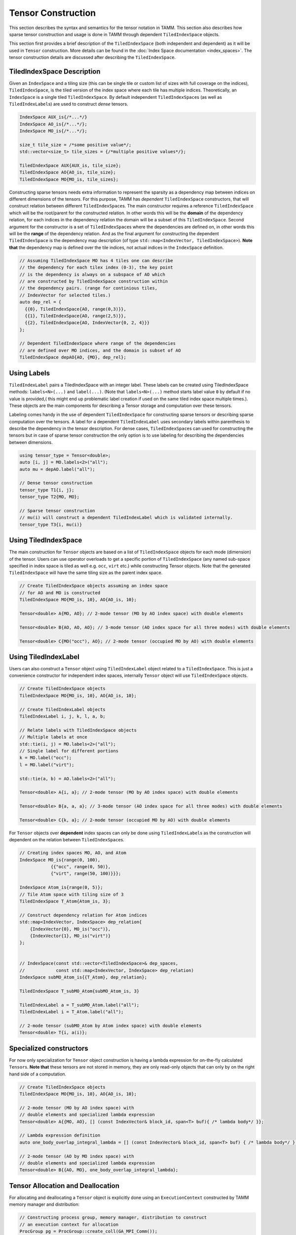 Tensor Construction
====================

This section describes the syntax and semantics for the
tensor notation in TAMM. This section also describes how sparse
tensor construction and usage is done in TAMM through dependent
``TiledIndexSpace`` objects.

This section first provides a brief description of the
``TiledIndexSpace`` (both independent and dependent) as it will be used
in ``Tensor`` construction. More details can be found in the 
:doc:`Index Space documentation <index_spaces>`. The tensor construction details
are discussed after describing the ``TiledIndexSpace``.


TiledIndexSpace Description
---------------------------

Given an ``IndexSpace`` and a tiling size (this can be single tile or
custom list of sizes with full coverage on the indices),
``TiledIndexSpace``, is the tiled version of the index space where each
tile has multiple indices. Theoretically, an ``IndexSpace`` is a single
tiled ``TiledIndexSpace``. By default independent ``TiledIndexSpace``\ s
(as well as ``TiledIndexLabel``\ s) are used to construct *dense*
tensors.

.. code:: cpp

   IndexSpace AUX_is{/*...*/}
   IndexSpace AO_is{/*...*/};
   IndexSpace MO_is{/*...*/};

   size_t tile_size = /*some positive value*/;
   std::vector<size_t> tile_sizes = {/*multiple positive values*/}; 

   TiledIndexSpace AUX{AUX_is, tile_size};
   TiledIndexSpace AO{AO_is, tile_size};
   TiledIndexSpace MO{MO_is, tile_sizes};

Constructing sparse tensors needs extra information to represent the
sparsity as a dependency map between indices on different dimensions of
the tensors. For this purpose, TAMM has *dependent* ``TiledIndexSpace``
constructors, that will construct relation between different
``TiledIndexSpace``\ s. The main constructor requires a reference
``TiledIndexSpace`` which will be the root/parent for the constructed
relation. In other words this will be the **domain** of the dependency
relation, for each indices in the dependency relation the domain will be
a subset of this ``TiledIndexSpace``. Second argument for the
constructor is a set of ``TiledIndexSpace``\ s where the dependencies
are defined on, in other words this will be the **range** of the
dependency relation. And as the final argument for constructing the
dependent ``TiledIndexSpace`` is the dependency map description (of type
``std::map<IndexVector, TiledIndexSpace>``). **Note that** the
dependency map is defined over the tile indices, not actual indices in
the ``IndexSpace`` definition.

.. code:: cpp

   // Assuming TiledIndexSpace MO has 4 tiles one can describe
   // the dependency for each tilex index (0-3), the key point
   // is the dependency is always on a subspace of AO which
   // are constructed by TiledIndexSpace construction within 
   // the dependency pairs. (range for continious tiles,
   // IndexVector for selected tiles.)
   auto dep_rel = {
     {{0}, TiledIndexSpace{AO, range(0,3)}},
     {{1}, TiledIndexSpace{AO, range(2,5)}},
     {{2}, TiledIndexSpace{AO, IndexVector{0, 2, 4}}}
   };

   // Dependent TiledIndexSpace where range of the dependencies
   // are defined over MO indices, and the domain is subset of AO
   TiledIndexSpace depAO{AO, {MO}, dep_rel};

Using Labels
------------

``TiledIndexLabel`` pairs a TiledIndexSpace with an integer label. These
labels can be created using TiledIndexSpace methods: ``labels<N>(...)``
and ``label(...)``. (Note that ``labels<N>(...)`` method starts label
value ``0`` by default if no value is provided,( this might end up
problematic label creation if used on the same tiled index space
multiple times.). These objects are the main components for describing a
Tensor storage and computation over these tensors.

Labeling comes handy in the use of dependent ``TiledIndexSpace`` for
constructing sparse tensors or describing sparse computation over the
tensors. A label for a dependent ``TiledIndexLabel`` uses secondary
labels within parenthesis to describe the dependency in the tensor
description. For dense cases, ``TiledIndexSpace``\ s can used for
constructing the tensors but in case of sparse tensor construction the
only option is to use labeling for describing the dependencies between
dimensions.

.. code:: cpp

   using tensor_type = Tensor<double>;
   auto [i, j] = MO.labels<2>("all");
   auto mu = depAO.label("all");

   // Dense tensor construction
   tensor_type T1{i, j};
   tensor_type T2{MO, MO};

   // Sparse tensor construction
   // mu(i) will construct a dependent TiledIndexLabel which is validated internally.
   tensor_type T3{i, mu(i)}  


Using TiledIndexSpace
---------------------

The main construction for ``Tensor`` objects are based on a list of
``TiledIndexSpace`` objects for each mode (dimension) of the tensor.
Users can use operator overloads to get a specific portion of
``TiledIndexSpace`` (any named sub-space specified in index space is
tiled as well e.g. \ ``occ``, ``virt`` etc.) while constructing Tensor
objects. Note that the generated ``TiledIndexSpace`` will have the same
tiling size as the parent index space.

.. code:: cpp

   // Create TiledIndexSpace objects assuming an index space 
   // for AO and MO is constructed 
   TiledIndexSpace MO{MO_is, 10}, AO{AO_is, 10};

   Tensor<double> A{MO, AO}; // 2-mode tensor (MO by AO index space) with double elements

   Tensor<double> B{AO, AO, AO}; // 3-mode tensor (AO index space for all three modes) with double elements 

   Tensor<double> C{MO("occ"), AO}; // 2-mode tensor (occupied MO by AO) with double elements

Using TiledIndexLabel
---------------------

Users can also construct a ``Tensor`` object using ``TiledIndexLabel``
object related to a ``TiledIndexSpace``. This is just a convenience
constructor for independent index spaces, internally ``Tensor`` object
will use ``TiledIndexSpace`` objects.

.. code:: cpp

   // Create TiledIndexSpace objects
   TiledIndexSpace MO{MO_is, 10}, AO{AO_is, 10};

   // Create TiledIndexLabel objects
   TiledIndexLabel i, j, k, l, a, b;

   // Relate labels with TiledIndexSpace objects
   // Multiple labels at once
   std::tie(i, j) = MO.labels<2>("all");
   // Single label for different portions
   k = MO.label("occ");
   l = MO.label("virt");

   std::tie(a, b) = AO.labels<2>("all");

   Tensor<double> A{i, a}; // 2-mode tensor (MO by AO index space) with double elements

   Tensor<double> B{a, a, a}; // 3-mode tensor (AO index space for all three modes) with double elements 

   Tensor<double> C{k, a}; // 2-mode tensor (occupied MO by AO) with double elements

For ``Tensor`` objects over **dependent** index spaces can only be done
using ``TiledIndexLabel``\ s as the construction will dependent on the
relation between ``TiledIndexSpace``\ s.

.. code:: cpp

   // Creating index spaces MO, AO, and Atom
   IndexSpace MO_is{range(0, 100),
               {{"occ", range(0, 50)},
               {"virt", range(50, 100)}}};

   IndexSpace Atom_is{range(0, 5)};
   // Tile Atom space with tiling size of 3
   TiledIndexSpace T_Atom{Atom_is, 3};

   // Construct dependency relation for Atom indices
   std::map<IndexVector, IndexSpace> dep_relation{
       {IndexVector{0}, MO_is("occ")},                   
       {IndexVector{1}, MO_is("virt")}
   };


   // IndexSpace(const std::vector<TiledIndexSpace>& dep_spaces,
   //            const std::map<IndexVector, IndexSpace> dep_relation)
   IndexSpace subMO_Atom_is{{T_Atom}, dep_relation};

   TiledIndexSpace T_subMO_Atom{subMO_Atom_is, 3}

   TiledIndexLabel a = T_subMO_Atom.label("all");
   TiledIndexLabel i = T_Atom.label("all");

   // 2-mode tensor (subMO_Atom by Atom index space) with double elements
   Tensor<double> T{i, a(i)}; 

Specialized constructors
------------------------

For now only specialization for ``Tensor`` object construction is having
a lambda expression for on-the-fly calculated ``Tensor``\ s. **Note
that** these tensors are not stored in memory, they are only read-only
objects that can only by on the right hand side of a computation.

.. code:: cpp

   // Create TiledIndexSpace objects 
   TiledIndexSpace MO{MO_is, 10}, AO{AO_is, 10};

   // 2-mode tensor (MO by AO index space) with 
   // double elements and specialized lambda expression
   Tensor<double> A{{MO, AO}, [] (const IndexVector& block_id, span<T> buf){ /* lambda body*/ }};

   // Lambda expression definition
   auto one_body_overlap_integral_lambda = [] (const IndexVector& block_id, span<T> buf) { /* lambda body*/ };

   // 2-mode tensor (AO by MO index space) with
   // double elements and specialized lambda expression
   Tensor<double> B{{AO, MO}, one_body_overlap_integral_lambda};

Tensor Allocation and Deallocation
----------------------------------

For allocating and deallocating a ``Tensor`` object is explicitly done
using an ``ExecutionContext`` constructed by TAMM memory manager and
distribution:

.. code:: cpp

   // Constructing process group, memory manager, distribution to construct 
   // an execution context for allocation
   ProcGroup pg = ProcGroup::create_coll(GA_MPI_Comm());
   auto manager = MemoryManagerGA::create_coll(pg);
   Distribution_NW distribution{};
   ExecutionContext ec{pg, &distribution, manager};

   // We also provide a utility function that constructs 
   // an ExecutionContext object with default process group, 
   // memory manager and distribution
   auto ec_default = tamm::make_execution_context(); 

   TiledIndexSpace MO{/*...*/};

   auto O = MO("occ");
   auto V = MO("virt");
   auto N = MO("all");

   Tensor<double> d_f1{N, N, N, N};
   Tensor<double> d_r1{O, O, O, O};

   // Tensor allocation using static methods
   Tensor<double>::allocate(&ec, d_r1, d_f1);

   /* Do work on tensors */

   // Deallocation for tensors d_r1 and d_f1
   Tensor<double>::deallocate(d_r1, d_f1);


   // Tensor allocation using Tensor object member functions
   d_r1.allocate(&ec);
   d_f1.allocate(&ec);

   /* Do work on tensors */

   // Deallocation for tensors d_r1 and d_f1
   d_r1.deallocate();
   d_f1.deallocate();

   // Tensor allocation using Scheduler member functions

   Scheduler{&ec}
   // Allocate tensors
   .allocate(d_r1, d_f1)
   (/*Do work on tensors*/)
   // Deallocate the tensors (unless will be used afterwards)
   .deallocate(d_r1, d_f1)
   .execute();

**Note:** The tensors are has to be explicitly allocated using the
specified execution context before being used and they should be
deallocated once their use is finished. Furthermore, allocating a tensor
that is either allocated or has been deallocated is an error. A tensor
can be allocated and then deallocated only once.

Tensors that are not explicitly deallocated are registered for
deallocation in the execution context that was used to deallocate them.
The member function ``flush_and_sync`` of an execution context can be
used to deallocate tensors that cannot be referenced anymore. Finally,
if any tensors were allocated but not deallocated, ``flush_and_sync``
should be called to avoid memory and resource leaks. When calling
library functions that can create tensors, ``flush_and_sync`` should be
called unless it is known that the called functions did not postpone
deallocation of any tensors.

Tensor Accessors
-----------------

TAMM provides tensor accessors based on the ``TiledIndexSpace``\ s used
for construction, as a result the block IDs provided to any accessor
will correspond to the tile ID for each mode of ``Tensor`` object.

.. code:: cpp

   TiledIndexSpace MO{/*...*/};

   TiledIndexSpace O = MO("occ");
   TiledIndexSpace V = MO("virt");
   TiledIndexSpace N = MO("all");

   Tensor<double> d_f1{N, N, N, N};
   Tensor<double> d_r1{O, O, O, O};

   // Allocation for the tensors d_r1 and d_f1
   Tensor<double>::allocate(&ec, d_r1, d_f1);

   // Construct a block ID using the tile indices for each mode
   IndexVector blockId{0, 0, 0, 0};

   // Get the size of the corresponding block
   size_t size = d_r1.block_size(blockId);

   // Construct the data to put 
   std::vector<double> buff{size};

   // Read data from a source
   ReadData(buff, size);

   // Put a value to a block of tensor d_r1
   d_r1.put(blockId, buff);   // internally buff will be converted to a span 

   // Similarly, users can read from the tensor 
   std::vector<double> readBuff{size};
   d_r1.get(blockId, readBuff);

   // Or can do an accumulate on the tensor
   d_r1.add(blockId, buff);

   // Deallocation for tensors d_r1 and d_f1
   Tensor<double>::deallocate(d_r1, d_f1);

.. raw:: html

   <!-- ## Operation Syntax

   **SchedulerDAG and execution within method**
   ```c++
   void ccsd_e(ExecutionContext &ec, const TiledIndexSpace &MO, Tensor<T> &de,
               const Tensor<T> &t1, const Tensor<T> &t2, const Tensor<T> &f1,
               const Tensor<T> &v2)
   {
       const TiledIndexSpace &O = MO("occ");
       const TiledIndexSpace &V = MO("virt");
       Tensor<T> i1{O, V};

       TiledIndexLabel p1, p2, p3, p4, p5;
       TiledIndexLabel h3, h4, h5, h6;

       std::tie(p1, p2, p3, p4, p5) = MO.labels<5>("virt");
       std::tie(h3, h4, h5, h6) = MO.labels<4>("occ");

       Scheduler sch{ec};

       SchedulerDAG ccsd_e_dag;
       ccsd_e_dag.input(t1, t2, f1, v2);
       ccsd_e_dag.output(de);

       ccsd_e_dag.set_lambda([...](...) {
           i1(h6, p5) = f1(h6, p5);
           i1(h6, p5) += 0.5 * t1(p3, h4) * v2(h4, h6, p3, p5);
           de() = 0;
           de() += t1(p5, h6) * i1(h6, p5);
           de() += 0.25 * t2(p1, p2, h3, h4) * v2(h3, h4, p1, p2);
       });

       sch.execute(ccsd_e_dag(de, t1, t2, f1, v2));
   }
   ```
   -------
   **Using methods as Lambda Expression for SchedulerDAG**

   ```c++
   auto ccsd_e(const TiledIndexSpace& MO, Tensor<T>& de, const Tensor<T>& t1,
               const Tensor<T>& t2, const Tensor<T>& f1, const Tensor<T>& v2) {
       const TiledIndexSpace& O = MO("occ");
       const TiledIndexSpace& V = MO("virt");
       Tensor<T> i1{O, V};

       TiledIndexLabel p1, p2, p3, p4, p5;
       TiledIndexLabel h3, h4, h5, h6;

       std::tie(p1, p2, p3, p4, p5) = MO.labels<5>("virt");
       std::tie(h3, h4, h5, h6)     = MO.labels<4>("occ");

       i1(h6, p5) = f1(h6, p5);
       i1(h6, p5) += 0.5 * t1(p3, h4) * v2(h4, h6, p3, p5);
       de() = 0;
       de() += t1(p5, h6) * i1(h6, p5);
       de() += 0.25 * t2(p1, p2, h3, h4) * v2(h3, h4, p1, p2);
   }

   void ccsd_driver() {
       IndexSpace MO_IS{range(0, 200),
                        {{"occ", {range(0, 100)}}, {"virt", {range(100, 200)}}}};
       TiledIndexSpace MO{MO_IS, 10};

       const TiledIndexSpace& N = MO("all");
       const TiledIndexSpace& O = MO("occ");
       const TiledIndexSpace& V = MO("virt");

       Tensor<double> de{};
       Tensor<double> f1{N, N};
       Tensor<double> v2{N, N, N, N};
       Tensor<T> d_t1{V, O};
       Tensor<T> d_t2{V, V, O, O};

       ExecutionContext ec;

       Tensor::allocate(de, f1, v2, d_t1, d_t2);

       SchedulerDAG ccsd_e_dag{ccsd_e};
       ccsd_e_dag.input(t1, t2, f1, v2);
       ccsd_e_dag.output(de);

       // option 1
       Scheduler::execute(ec, ccsd_e_dag(MO, de, t1, t2, f1, v2));
       // option 2
       Scheduler sch(ec);
       sch.execute(ccsd_e_dag(MO, de, t1, t2, f1, v2));
       ///////////////////////////////////////////////////

       Tensor<double> new_f1{N, N};
       new_f1.allocate(ec);
       sch.execute(ccsd_e_dag(MO, de, t1, t2, new_f1, v2));
   }
   ``` -->

Tensor Construction
-------------------

Tensor is the main computation and storage data structure in TAMM. The
main constructs for creating a ``Tensor`` object is using
``TiledIndexSpace``\ s or ``TiledIndexLabel``\ s for each dimension. For
dense case, the construction uses independent ``TiledIndexSpace``\ s or
labels related to these spaces. As an ease of usage, if the users give a
dependent label without secondary labels the tensor will be constructed
over the reference ``TiledIndexSpace`` of the given dependent
``TiledIndexSpace``.

.. code:: cpp

   using tensor_type = Tensor<double>;
   auto [i, j] = MO.labels<2>("all");
   auto [A, B] = AO.labels<2>("all");
   auto [mu, nu] = depAO.labels<2>("all");

   // Dense tensor construction
   tensor_type T1{i, j};     // MO x MO Tensor
   tensor_type T2{i, A};     // MO x AO Tensor
   tensor_type T3{mu, nu};   // AO x AO Tensor
   tensor_type T4{mu, i};    // AO x MO Tensor

   // Sparse tensor construction
   // mu(i) will construct a dependent TiledIndexLabel which is validated internally.
   tensor_type T5{i, mu(i)}; // MO x depAO Tensor 

Example Tensor Constructions
~~~~~~~~~~~~~~~~~~~~~~~~~~~~

   1. scalar

.. code:: cpp

   // Construct a scalar value 
   Tensor T_1{};

..

   2. vector of length 10

.. code:: cpp

   // Create an index space of length 10
   IndexSpace is_2{range(10)};
   // Apply default tiling
   TiledIndexSpace tis_2{is_2};
   // Create a vector with index space is_2
   Tensor T_2{tis_2};

..

   3. matrix that is 10 by 20

.. code:: cpp

   // Create an index space of length 10 and 20
   IndexSpace is1_3{range(10)};
   IndexSpace is2_3{range(20)};
   // Apply default tiling
   TiledIndexSpace tis1_3{is1_3}, tis2_3{is2_3};
   // Create a matrix on tiled index spaces tis1_3, tis2_3
   Tensor T_3{tis1_3, tis2_3};

..

   4. order 3 tensor that is 10 by 20 by 30

.. code:: cpp

   // Create an index space of length 10, 20 and 30
   IndexSpace is1_4{range(10)};
   IndexSpace is2_4{range(20)};
   IndexSpace is3_4{range(30)};
   // Apply default tiling
   TiledIndexSpace tis1_4{is1_4}, tis2_4{is2_4}, tis3_4{is3_4};
   // Construct order 3 tensor in tiled index spaces tis1_4, tis2_4 and tis3_4
   Tensor T_4{tis1_4, tis2_4, tis3_4};

..

   5. vector from 2 with subspaces of length 4 and 6

.. code:: cpp

   // Spliting is_2 into two sub-spaces with 4 and 6 elements
   IndexSpace is1_5{is_2, range(0, 4)};
   IndexSpace is2_5{is_2, range(4, is_2.size())};
   // Create index space combining sub-spaces
   IndexSpace is3_5{{is1_5, is2_5}};
   // Apply default tiling 
   TiledIndexSpace tis_5{is3_5};
   // Create a vector over combined index space
   Tensor T_5{tis1_5};

..

   6. matrix from 3 whose rows are split into two subspaces of length 4
      and 6

.. code:: cpp

   // Spliting is1_3 from 3 into two sub-spaces with 4 and 6 elements
   IndexSpace is1_6{is1_3, range(0, 4)};  
   IndexSpace is2_6{is1_3, range(4, is1_3.size()}; 
   // Create index space combining sub-spaces
   IndexSpace is3_6{{is1_6, is2_6}};
   // Apply default tiling
   TiledIndexSpace tis_6{is3_6};
   // Create a matrix with rows on combined tiled index space
   // columns on tis2_3 from 3
   Tensor T_6{tis_6, tis2_3};

..

   7. matrix from 3 whose columns are split into two subspaces of
      lengths 12 and 8

.. code:: cpp

   // Spliting is2_3 from 3 into two sub-spaces with 12 and 8 elements
   IndexSpace is1_7{is2_3, range(0, 12)};  
   IndexSpace is2_7{is2_3, range(12, is2_3.size())}; 
   // Create index space combining sub-spaces
   IndexSpace is3_7{{is1_7, is2_7}};
   // Apply default tiling
   TiledIndexSpace tis_7{is3_7};
   // Create a matrix with rows on tis1_3 from 3
   // columns on combined tiled index space
   Tensor T_7{tis1_3, tis_7};

..

   8. matrix from 3 having subspaces of both 6 and 7

.. code:: cpp

   // Create matrix on tis_6 from 6 and tis_7 from 7
   Tensor T_8{tis_6, tis_7};

..

   9. tensor with mode 0 split into subspaces of 4 and 6

.. code:: cpp

   // Create order 3 tensor using split version from 5
   // and full spaces from 4
   Tensor T_9{tis_5, tis2_4, tis3_4};

..

   10. tensor with mode 1 split into subspaces of 12 and 8

.. code:: cpp

   // Create order 3 tensor using split version from 7
   // and full spaces from 4
   Tensor T_10{tis1_4, tis_7, tis3_4};

..

   11. tensor with mode 2 split into subspaces of 13 and 17

.. code:: cpp

   // Split the index space form 4 into sub-spaces of length 13 and 17
   IndexSpace is1_11{is3_4, range(0, 13)};
   IndexSpace is2_11{is3_4, range(13, is3_4.size())};
   // Combine the sub-spaces into another index space
   IndexSpace is3_11{{is1_11, is2_11}};
   // Apply default tiling
   TiledIndexSpace tis_11{is3_11};
   // Create order 3 tensor using new split version
   // and full spaces from 4
   Tensor T_11{tis1_4, tis2_4, tis_11};

..

   12. Combine 9 and 10

.. code:: cpp

   // Create order 3 tensor using splits from 9 and 10
   // tis_5  --> split length 4 and 6
   // tis_7  --> split length 12 and 8
   // tis3_4 --> length 30 index space
   Tensor T12{tis_5,tis_7,tis3_4};

..

   13. Combine 9 and 11

.. code:: cpp

   // Create order 3 tensor using splits from 9 and 11
   // tis_5  --> split length 4 and 6
   // tis2_4 --> length 20 index space
   // tis_11 --> split length 13 and 17
   Tensor T13{tis_5,tis2_4,tis_11};

..

   14. Combine 10 and 11

.. code:: cpp

   // Create order 3 tensor using splits from 9 and 11
   // tis1_4 --> length 10 index space
   // tis_7  --> split length 12 and 8
   // tis_11 --> split length 13 and 17
   Tensor T14{tis1_4,tis_7,tis_11};

..

   15. Combine 9, 10, and 11

.. code:: cpp

   // Create order 3 tensor using splits from 9 and 11
   // tis_5  --> split length 4 and 6
   // tis_7  --> split length 12 and 8
   // tis_11 --> split length 13 and 17
   Tensor T15{tis_5,tis_7,tis_11};

..

   16. Vector from 2 with the first subspace split again into a
       subspaces of size 1 and 3

.. code:: cpp

   // Split the sub-space from 5 into another with size 1 and 3
   // is1_5  --> split of size 4
   // is2_5  --> split of size 6
   IndexSpace is1_16{is1_5, range(0,1)};
   IndexSpace is2_16{is1_5, range(1,3)};
   // Combine all into a full space
   IndexSpace is3_16{{is1_16, is2_16, is2_5}};
   // Apply default tiling
   TiledIndexSpace tis_16{is3_16};
   // Create a vector over new tiled index space
   Tensor T16{tis_16};

..

   17. matrix from 8 with the 4 by 12 subspace split further into a 1 by
       12 and a 3 by 12

.. code:: cpp

   // Create a matrix from splits from 16 and 7 
   // tis_16 --> split of size 1, 3 and 6
   // tis_7  --> split of size 12 and 8
   Tensor T17{tis_16, tis_7};

..

   18. vector from 1 where odd numbered elements are in one space and
       even numbered elements are in another

.. code:: cpp

   // Odd numbered elements from 1 to 9
   IndexSpace is1_18{range(1,10,2)};
   // Even numbered elements from 0 to 8
   IndexSpace is2_18{range(0,10,2)};
   // Aggregate odd and even numbered index spaces 
   IndexSpace is3_18{{is1_18, is2_18}};
   // Apply default tiling
   TiledIndexSpace tis3_18{is3_18};
   // Create a vector with tiled index space
   Tensor T18{tis3_18};

..

   19. matrix from 2 where odd rows are in one space even in another

.. code:: cpp

   // Odd numbered elements from 1 to 9
   IndexSpace is1_19{range(1,10,2)};
   // Even numbered elements from 0 to 8
   IndexSpace is2_19{range(0,10,2)};
   // Aggregate odd and even numbered index spaces 
   IndexSpace is3_19{{is1_19, is2_19}};
   // Apply default tiling
   TiledIndexSpace tis1_19{is3_19};
   // Create a matrix using tiled index space with odd and even numbered
   // elements as the row and tiled index space from 3 a columns
   Tensor T19{tis1_19, tis2_3};

..

   20. matrix from 6 that also has the odd rows in one space and the
       even in another

.. code:: cpp

   // Odd numbered elements from 1 to 9
   IndexSpace is1_20{range(1,10,2)};
   // Even numbered elements from 0 to 8
   IndexSpace is2_20{range(0,10,2)};
   // Aggregate odd and even numbered index spaces 
   IndexSpace is3_20{is1_20, is2_20};
   // Spliting is3_20 into two sub-spaces with 4 and 6 elements
   IndexSpace is4_20{is3_20, range(0, 4)};  
   IndexSpace is5_20{is3_20, range(4, is3_20.size())};
   // Aggregate split indexes
   IndexSpace is6_20{is4_20, is5_20};
   // Apply default tiling
   TiledIndexSpace tis1_20{is6_20};
   // Create a matrix using tiled index space with odd and even numbered
   // elements then splitted as the row and tiled index space 
   // from 3 a columns
   Tensor T20{tis1_20, tis2_3};

.. raw:: html

   <!-- 
   ### Canonical CCSD E

   ```c++
   // Up-to-date version can be found at ccsd/ccsd_driver.cc
   template<typename T>
   void ccsd_e(const TiledIndexSpace& MO, 
               Tensor<T>& de,
               const Tensor<T>& t1,
               const Tensor<T>& t2,
               const Tensor<T>& f1,
               const Tensor<T>& v2) {
       
       const TiledIndexSpace& O = MO("occ");
       const TiledIndexSpace& V = MO("virt");
       Tensor<T> i1{O, V};

       TiledIndexLabel p1, p2, p3, p4, p5;
       TiledIndexLabel h3, h4, h5, h6;

       std::tie(p1, p2, p3, p4, p5) = MO.labels<5>("virt");
       std::tie(h3, h4, h5, h6) = MO.labels<4>("occ");

       i1(h6,p5) = f1(h6,p5);
       i1(h6,p5) +=  0.5  * t1(p3,h4) * v2(h4,h6,p3,p5);
       de() =  0;
       de() += t1(p5,h6) * i1(h6,p5);
       de() +=  0.25  * t2(p1,p2,h3,h4) * v2(h3,h4,p1,p2);
   }

   template<typename T>
   void driver() {
       // Construction of tiled index space MO from skretch
       IndexSpace MO_IS{range(0,200), {"occ", {range(0,100)}, 
                                     "virt", {range(100,200)}}};
       TiledIndexSpace MO{MO_IS, 10};
       
       const TiledIndexSpace& O = MO("occ");
       const TiledIndexSpace& V = MO("virt");
       const TiledIndexSpace& N = MO("all");
       Tensor<T> de{};
       Tensor<T> t1{V, O};
       Tensor<T> t2{V, V, O, O};
       Tensor<T> f1{N, N};
       Tensor<T> v2{N, N, N, N};
       ccsd_e(MO, de, t1, t2, f1, v2);
   }
   ```

   ----

   ### Canonical  T1

   ```c++
   // Up-to-date version can be found at ccsd/ccsd_driver.cc
   template<typename T>
   void  ccsd_t1(const TiledIndexSpace& MO, 
                 Tensor<T>& i0, 
                 const Tensor<T>& t1, 
                 const Tensor<T>& t2,
             const Tensor<T>& f1, 
             const Tensor<T>& v2) { 

     const TiledIndexSpace& O = MO("occ");
     const TiledIndexSpace& V = MO("virt");
     Tensor<T> t1_2_1{O, O};
     Tensor<T> t1_2_2_1{O, V};
     Tensor<T> t1_3_1{V, V};
     Tensor<T> t1_5_1{O, V};
     Tensor<T> t1_6_1{O, O, V, V};

     TiledIndexLabel p2, p3, p4, p5, p6, p7;
     TiledIndexLabel h1, h4, h5, h6, h7, h8;

     std::tie(p2, p3, p4, p5, p6, p7) = MO.labels<6>("virt");
     std::tie(h1, h4, h5, h6, h7, h8) = MO.labels<6>("occ");  

     i0(p2,h1)             =   f1(p2,h1);
     t1_2_1(h7,h1)         =   f1(h7,h1);
     t1_2_2_1(h7,p3)       =   f1(h7,p3);
     t1_2_2_1(h7,p3)      +=   -1 * t1(p5,h6) * v2(h6,h7,p3,p5);
     t1_2_1(h7,h1)        +=   t1(p3,h1) * t1_2_2_1(h7,p3);
     t1_2_1(h7,h1)        +=   -1 * t1(p4,h5) * v2(h5,h7,h1,p4);
     t1_2_1(h7,h1)        +=   -0.5 * t2(p3,p4,h1,h5) * v2(h5,h7,p3,p4);
     i0(p2,h1)            +=   -1 * t1(p2,h7) * t1_2_1(h7,h1);
     t1_3_1(p2,p3)         =   f1(p2,p3);
     t1_3_1(p2,p3)        +=   -1 * t1(p4,h5) * v2(h5,p2,p3,p4);
     i0(p2,h1)            +=   t1(p3,h1) * t1_3_1(p2,p3);
     i0(p2,h1)            +=   -1 * t1(p3,h4) * v2(h4,p2,h1,p3);
     t1_5_1(h8,p7)         =   f1(h8,p7);
     t1_5_1(h8,p7)        +=   t1(p5,h6) * v2(h6,h8,p5,p7);
     i0(p2,h1)            +=   t2(p2,p7,h1,h8) * t1_5_1(h8,p7);
     t1_6_1(h4,h5,h1,p3)   =   v2(h4,h5,h1,p3);
     t1_6_1(h4,h5,h1,p3)  +=   -1 * t1(p6,h1) * v2(h4,h5,p3,p6);
     i0(p2,h1)            +=   -0.5 * t2(p2,p3,h4,h5) * t1_6_1(h4,h5,h1,p3);
     i0(p2,h1)            +=   -0.5 * t2(p3,p4,h1,h5) * v2(h5,p2,p3,p4);
   }

   template<typename T>
   void driver() {
       // Construction of tiled index space MO from skretch
       IndexSpace MO_IS{range(0,200), {"occ", {range(0,100)}, 
                                     "virt", {range(100,200)}}};
       TiledIndexSpace MO{MO_IS, 10};
       
       const TiledIndexSpace& O = MO("occ");
       const TiledIndexSpace& V = MO("virt");
       const TiledIndexSpace& N = MO("all");

       Tensor<T> i0{};
       Tensor<T> t1{V, O};
       Tensor<T> t2{V, V, O, O};
       Tensor<T> f1{N, N};
       Tensor<T> v2{N, N, N, N};
       ccsd_t1(MO, i0, t1, t2, f1, v2);
   }
   ```

   ### Canonical HF (work in progress)

   ***Note: We do not have an implementation of initial hcore guess (e.g., STO-nG basis assumption in Ed's toy code, etc.). What parts of that can use TAMM***

   ```c++
   void compute_2body_fock(const TiledIndexSpace& AO,
               const std::vector<libint2::Shell> &shells, 
               const Tensor<T> &D, Tensor<T> &F) {
     // auto will correspond to a TiledIndexSpace or
     // a TiledIndexRange depending on the decision
     const auto& N = AO("all");
     TiledIndexLabel s1, s2, s3, s4;
     std::tie(s1,s2, s3, s4) = AO.range_labels<4>("all");
     const auto n = shells.nbf();
     Tensor<T> G{N,N};
     //TODO: construct D from C
     // construct the 2-electron repulsion integrals engine
     Tensor<T> ERI{N, N, N, N, coulomb_integral_lambda};
     Scheduler()
     .fuse(PermGroup(,,,).iterator(),
         G(s1, s2) += D(s3, s4) * ERI(s1, s2, s3, s4),
         G(s3, s4) += D(s1, s2) * ERI(s1, s2, s3, s4),
         G(s1, s3) -= 0.25*D(s2,s4) * ERI(s1,s2,s3,s4),
         G(s2, s4) -= 0.25*D(s1,s3) * ERI(s1,s2,s3,s4),
         G(s1, s4) -= 0.25*D(s2,s3) * ERI(s1,s2,s3,s4),
         G(s2, s3) -= 0.25*D(s1,s4) * ERI(s1,s2,s3,s4)
         ).execute();
         

     // symmetrize the result and return   
     //Tensor<T> Gt{N,N};
     //Gt(a,b) = G(b,a); //G.transpose();
     F(s1,s2) += 0.5 * G(s1,s2);
     F(s1,s2) += 0.5 * G(s2,s1);
   }

   template<typename T>
   void hartree_fock(const TiledIndexSpace& AO, 
                     const Tensor<T>& C,
                     Tensor<T>& F) {
     const TiledIndexSpace& N = AO("all");
     const TiledIndexSpace& O = AO("occ");

     TiledIndexLabel a,b,c;
     TiledIndexLabel ao,bo,co;
     std::tie(a,b,c) = AO.range_labels<3>("all");
     std::tie(ao,bo,co) = AO.range_labels<3>("occ");
       
     // compute overlap integrals
     //Tensor<T> S{N,N};
     //S = compute_1body_ints(shells, Operator::overlap);
     Tensor<T> S{N,N, one_body_overlap_integral_lambda};
     // compute kinetic-energy integrals
     Tensor<T> T{N,N,one_body_kinetic_integral_lambda};
     //T = compute_1body_ints(shells, Operator::kinetic);
     // compute nuclear-attraction integrals
     //Tensor<T> V{N,N};
     //V = compute_1body_ints(shells, Operator::nuclear, atoms);
     Tensor<T> V{N,N, one_body_nuclear_integral_lambda};
     // Core Hamiltonian = T + V
     Tensor<T> H{N, N};
     H(a,b) = T(a,b);
     H(a,b) += V(a,b);
     
     Tensor<T> D{N, N};
     compute_soad(atoms, D); 
       
     const auto maxiter = 100;
     const auto conv = 1e-12;
     auto iter = 0;
     Tensor<T> ehf{},ediff{},rmsd{};
     Tensor<T> eps{N,N};

     do {
       ++iter;
       // Save a copy of the energy and the density
       Tensor<T> ehf_last{};
       Tensor<T> D_last{N,N};
       
       ehf_last() = ehf();
       D_last(a,b) = D(a,b);

       // build a new Fock matrix
       F(a,b) = H(a,b);
       compute_2body_fock(shells, D, F); //accumulate into F
       
       // solve F C = e S C
       //Eigen::GeneralizedSelfAdjointEigenSolver<Matrix> gen_eig_solver(F, S);
       //eps = gen_eig_solver(F,S).eigenvalues();
       //C = gen_eig_solver(F,S).eigenvectors();
       std::tie(C, eps) = eigen_solve(F, S);

       // compute density, D = C(occ) . C(occ)T
       //C_occ(ao,bo) = C(ao,bo); //C.leftCols(ndocc);
       //C_occ_transpose(ao,bo) = C_occ(bo,ao);
       D(ao, bo) = C(ao, xo) * C(xo, bo);

       Tensor<T> tmp1{a, b}, tmp2{a, b};
       // compute HF energy
       //ehf += D(i, j) * (H(i, j) + F(i, j));
       ehf() = 0.0;
       tmp1(a,b) = H(a, b);
       tmp1(a,b) += F(a, b);
       ehf() = D(a,b) * tmp1(a,b);

       // compute difference with last iteration
       ediff() = ehf();
       ediff() = -1.0 * ehf_last();
       tmp2(a,b) = D(a,b);
       tmp2(a,b) += -1.0 * D_last(a,b);
       norm(tmp2,rmsd); //rmsd() = tmp2(a,b).norm();
       rmsd() = tmp2(a,b) * tmp2(a,b);

       //e.g.:Tensor<T> rmsd_local{AllocationModel::replicated};
       //e.g.:rmsd_local(a) = rmsd(a);
       //e.g.: rmsd(a) +=  rmsd_local(a);
       //TODO: only put rmsd_local in process 0 to rmsd
     } while (((fabs(get_scalar(ediff)) > conv) || (fabs(get_scalar(rmsd)) > conv)) && (iter < maxiter));
   }

   template<typename T>
   void driver() {
       // Construction of tiled index space MO from skretch
       IndexSpace AO_IS{range(0,200), {"occ", {range(0,100)}, 
                                     "virt", {range(100,200)}}};
       TiledIndexSpace AO{AO_IS, 10};

       const TiledIndexSpace& N = AO("all");
       
       Tensor<T> C{N, N};
       Tensor<T> F{N, N};
       hartree_fock(AO, C, F);
   }
   ```


   ### DLPNO CCSD (work in progress)
   ```c++
   double dlpno_ccsd(const TiledIndexSpace& AO, const TiledIndexSpace& MO, 
                     const TiledIndexSpace& AtomSpace, 
                     const TiledIndexSpace& SubMO, const TiledIndexSpace& SubPAO,
                     const Tensor<T>& S,
                     const Tensor<T>& C, const Tensor<T>& Ct,
                     const Tensor<T>& dmat, const Tensor<T>& F,
                     const Tensor<T>& I,
                     const Tensor<T>& Cvirtt){
         
       
       const TiledIndexSpace& N_ao = AO("all"); 
       const TiledIndexSpace& N_atom = AtomSpace("all");
       const TiledIndexSpace& N_pao = SubPAO("all");
       const TiledIndexSpace& O_mo = MO("occ");
       const TiledIndexSpace& O_submo = SubMO("occ");
       
       TiledIndexLabel mu, nu, mu_p, nu_p;
       TiledIndexLabel i, j, i_p, j_p;
       TiledIndexLabel A, B;

       std::tie(mu, nu) = AO.range_labels<2>("all");
       std::tie(mu_p, nu_p) = SubPAO.range_labels<2>("all");
       std::tie(i,j) = MO.range_labels<2>("occ");
       std::tie(i_p,j_p) = SubMO.range_labels<2>("occ");
       std::tie(A, B) = AtomSpace.range_labels<2>("all");
       
       Tensor<T> F{N_ao, N_ao};
       //Tensor<T> C{A, mu, i_p(A)};
       Tensor<T> C{N_ao, O_mo};
       Tensor<T> S{N_ao, N_ao};
       Tensor<T> TC_2e{N_ao, N_ao, N_aux, lambda};
       
       //Step 31
       Tensor<T> SC{N_ao, O_mo};
       Tensor<T> P{i, A};
       SC(mu, i) = S(mu, nu) * C(nu, i);
       P(i, A) = C(mu(A), i) * SC(mu(A), i);
       
       //middle step
       //make a map from the number of occupied MO to vector of atoms it is on. Now we know which atoms are associated with which occupied MO.
       
       //we now have SubMO dependent on AtomSpace
       TiledIndexLabel i_p; //..define
       Tensor<T> SCCS{N_ao, N_ao};
       //auto SC(A, mu, i_p) = S(mu, nu) * C(A, nu, i);    auto SCCS(mu, nu) = SC(mu, i) * SC(nu, i_p);
       
       Tensor<T> L{N_ao, N_ao};
       L(mu, nu) = S(mu, nu);
       L(mu, nu) += -1 * SCCS(mu,nu)

       //now we interpret L to construct the mu_tilde (mu_p) index space 
       
       //Step 2
       Tensor<T> l{N_atom, N_atom}; 
       //TODO: support for absolute sum is need
       l(A,B) = L(mu_subatom(A), mu_subatom(B));
       //l(i,j) = outer(fn(i,j)) * A(i, j);
       //e.g.: T1(mu_pp(m,n)) = A(n,m);
       //e.g.: Tensor<T> T5{i, a(i)};
       //e.g.: T5(x, y) = 0;
       
       //here we do a map from PAO to set of atoms around the PAO
       
       //Step 4 - ??
       // auto pairdoms =  form\_pair\_domains(occ2atom, atom2PAO);

   //Now we have the pair index space in terms of pairs of MOs: mu_p(i,j), nu_p(i,j), ... where (i,j) pairs are defined here.

       //Step 5: skip for now
       Tensor<T> Fpao{}, Focc{}, Tmp1{}, Tmp2{};

       Tmp1(mu_p, nu) = L(mu_subatom(A), mnu) * F(mu, nu);
       Fpao(mu_p, nu_p) = Tmp1(mu_p, nu) * L(nu, nu_p);
       Tmp(i_p, j_pnu) = C(i_, u) * F(mu, nu);
       Focc(i_p, j_p) = Tmp(i_p, nu) * C(nu, j_p);
       
       //EV: somehere here or above we need a canonicalization step
       
       //Step 6
       // auto I_imuP =  transform_tensor(I, {Ct, Lt}, {0, 1});
       TiledIndexLabel i_t{N_olocalmo};
       TiledIndexLabel P_i{..};
       Tensor<T> Integral{mu, nu, N_aux, lambda};
       //Tensor<T> I_imuP{i, mu_p(i), P_i(i)};
       TMP(it, nu_p(it), P_i(it)) = C(it, mu_p(it)) * Integral(mu_p{it}, nu_p(it), P_i(it));
       I_imup(it, mupao_p(it), P_i(it)) = TMP(it, nu_p(it), P_i(it)) * L(mupao_p(it), nu_p(it));

       //Step 7
       // auto D_ii =  diagonal_mp2_densities(I_imuP, pairdoms, Focc, Fpao);

       Tensor<T> t{mupao_i(it), mupao_i(it), it};
       t(mupao_i(it), nupao_i(it), it) = 
           I_imup(it, mupao_i(it), P_i(it)) * 
           I_imup(it, nupao_i(it), P_i(it));

       //this will be a lambda
       //TODO: F will need to be computed above (Step 5), but in it-specific form. PAO Fock matrix needs to be diagonal.
       t(mupao_i(it), nupao_i(it), it) /= 
           F(mupao_i(it),mupao_i(it)) +
           F(nupao_i(it), nupao_i(it)) -
           2 * F_occ_mo(it, it);

       //EV: Different PAO spaces are disjoint. mupao_i(0) and mupao_i(1) are completely different. Union of these is not well-defined.
       Tensor<T> D{it, mupao_i(it), nupao_i(it)};
       D(it,mupao_i(it), nupao_i(it)) = 
           s(mupao_i(it), nupao_i(it), it) *
           t(mupao_i(it), nupao_i(it), it);
       //EV: here, because t is symmetric, we can diagonalize it directly. so we skip the D computation.
       
       //Step 8
       //auto LOSVs =  make_losvs(D_ii);
       //this step is diagonalization. 

       //Step 9
       //std::vector<tensor_type<2>> Faa;
       //for(auto i=0; i<LOSVs.size(); ++i) {
       //  auto LOSVi = LOSVs\[i\].shuffle({1, 0});
       //  Faa.push_back(transform_tensor(F, {LOSVs\[i\], LOSVi}, {0, 1}));
       }
       //auto ea = canonicalize(Faa);
       TMP(it, it) = d(mupao_i(it), mupao_i(it)) * 
                   F(mupao_i(it),mupao_i(it));
       F(it, it) = TMP(it, it) * ..;
       
       //Step 

       //Step 11

       //Skipped for now b/c they don't do anything for test system
       //Step 12
       //auto EscOSV =  sc\_osv\_mp2(I_iaP, Focc, ea);
       //auto I_ijP =  transform_tensor(I, {Ct, Ct}, {0, 1});

   }
   ```
   ### DLPNO MP2 (from Ed)


   ------

   ### TAMM Code Sketch from DLPNO Google Docs

   ```c++
   TiledIndexLabel i{N_ao}, k{N_ao};
   TiledIndexLabel j_atom; 
   TiledIndexLabel A{N_atom};

   Tensor<T> tC{N_ao, N_ao, N_atom};
   Tensor<T> tA{N_ao,N_ao};
   Tensor<T> tB{N_ao,N_ao};
   tC(i, k, A) = tA(i, j_atom(A)) * tB(j_atom(A), k);

   for i, k in AO {
     for A in Atom {
       Alloc tC(i, k, A) as Cbuf(i0, k0, A0)
       Cbuf(i0,k0,A0) = 0
       for j_atom in DepAO_Atom(A) { 
         Get tA(i, j_atom) to Abuf(i0, j0)
         Get tB(j_atom, k, k) to Bbuf(j0, k0)
         Cbuf(i0,k0,A0) += Abuf(i0, j0) * Bbuf(j0, k0)
       } //for j_atom in DepAO_Atom(A)
       Put Cbuf(i0,k0,A0) to tC(i,k,A)
       Dealloc Abuf, Bbuf, Cbuf
     } // for A
   } //for i, k

   ``` -->

Loop Nest Order and Construction
~~~~~~~~~~~~~~~~~~~~~~~~~~~~~~~~

The default loop nest ordering is from left-hand side (LHS) to
right-hand side (RHS) labels. For example the ordering for a simple
assignment with sum over operation on the ``(T1(i, j) = T6(j, i, k)``
will end up ordering of “:math:`i \to j \to k`” where k is the summed
over index. This ordering becomes more important when the operations are
over dependent index spaces, as there will be conflicting orders with
the dependency order described in the operation and the storage of the
tensors. In case of the dependencies are not satisfied with the default
ordering the ``TiledIndexSpace`` transformations will be used to
eliminate the dependencies.

.. code:: cpp

   // Given an order
   std::vector<Label> order = get_order(EXPR);

   std::vector<TIS> tis_vec{};
   // Intersect for each lbl with reference to storage and usage
   for(auto i : order){
     std::vector<IndexLabel> lbls = EXPR.find(i);

     auto tmp_tis;
     for(auto lbl : lbls){
       if(!is_dependency_resolved(lbl, tis_vec)){
         lbl.project(lbl.seconary_labels());
       }
       tmp_tis = lbl.tis().intersect(lbl.tensor().tis());
     }
     
   }

   LoopNest loop_nest{tis_vec};